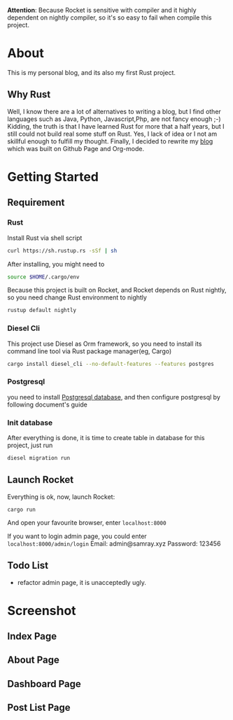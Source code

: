 #+LATEX_CLASS: samray-org-article
#+LATEX_CLASS_OPTIONS: [oneside,A4paper,12pt]

*Attention*: Because Rocket is sensitive with compiler and it highly dependent on nightly compiler, so it's so easy to fail when compile this project.
* About
  This is my personal blog, and its also my first Rust project.
** Why Rust
   Well, I know there are a lot of alternatives to writing a blog, but I find
   other languages such as Java, Python, Javascript,Php, are not fancy enough
   ;-) Kidding, the truth is that I have learned Rust for more that a half
   years, but I still could not build real some stuff on Rust. Yes, I lack of
   idea or I not am skillful enough to fulfill my thought. Finally, I decided to
   rewrite my [[https://samrayleung.github.io][blog]] which was built on Github Page and Org-mode.
* Getting Started
** Requirement
*** Rust
    Install Rust via shell script
    #+BEGIN_SRC sh
      curl https://sh.rustup.rs -sSf | sh
    #+END_SRC
    After installing, you might need to 
    #+BEGIN_SRC sh
      source $HOME/.cargo/env
    #+END_SRC
    Because this project is built on Rocket, and Rocket depends on Rust nightly,
    so you need change Rust environment to nightly
    #+BEGIN_SRC sh
      rustup default nightly
    #+END_SRC
*** Diesel Cli
    This project use Diesel as Orm framework, so you need to install its command
    line tool via Rust package manager(eg, Cargo)
    #+BEGIN_SRC sh
      cargo install diesel_cli --no-default-features --features postgres
    #+END_SRC
*** Postgresql
    you need to install [[https://www.postgresql.org/][Postgresql database]], and then configure postgresql by
    following document's guide
*** Init database
    After everything is done, it is time to create table in database for this project, just run
    #+BEGIN_SRC sh
      diesel migration run
    #+END_SRC
** Launch Rocket
   Everything is ok, now, launch Rocket:
   #+BEGIN_SRC 
    cargo run
   #+END_SRC
   And open your favourite browser, enter ~localhost:8000~ 
  
   If you want to login admin page, you could enter ~localhost:8000/admin/login~
   Email: admin@samray.xyz
   Password: 123456
** Todo List
  + refactor admin page, it is unacceptedly ugly.
* Screenshot
** Index Page
   [[./images/index.png]]
** About Page
   [[./images/about.png]]
** Dashboard Page
   [[./images/admin_index.png]]
** Post List Page
   [[./images/admin.png]]
